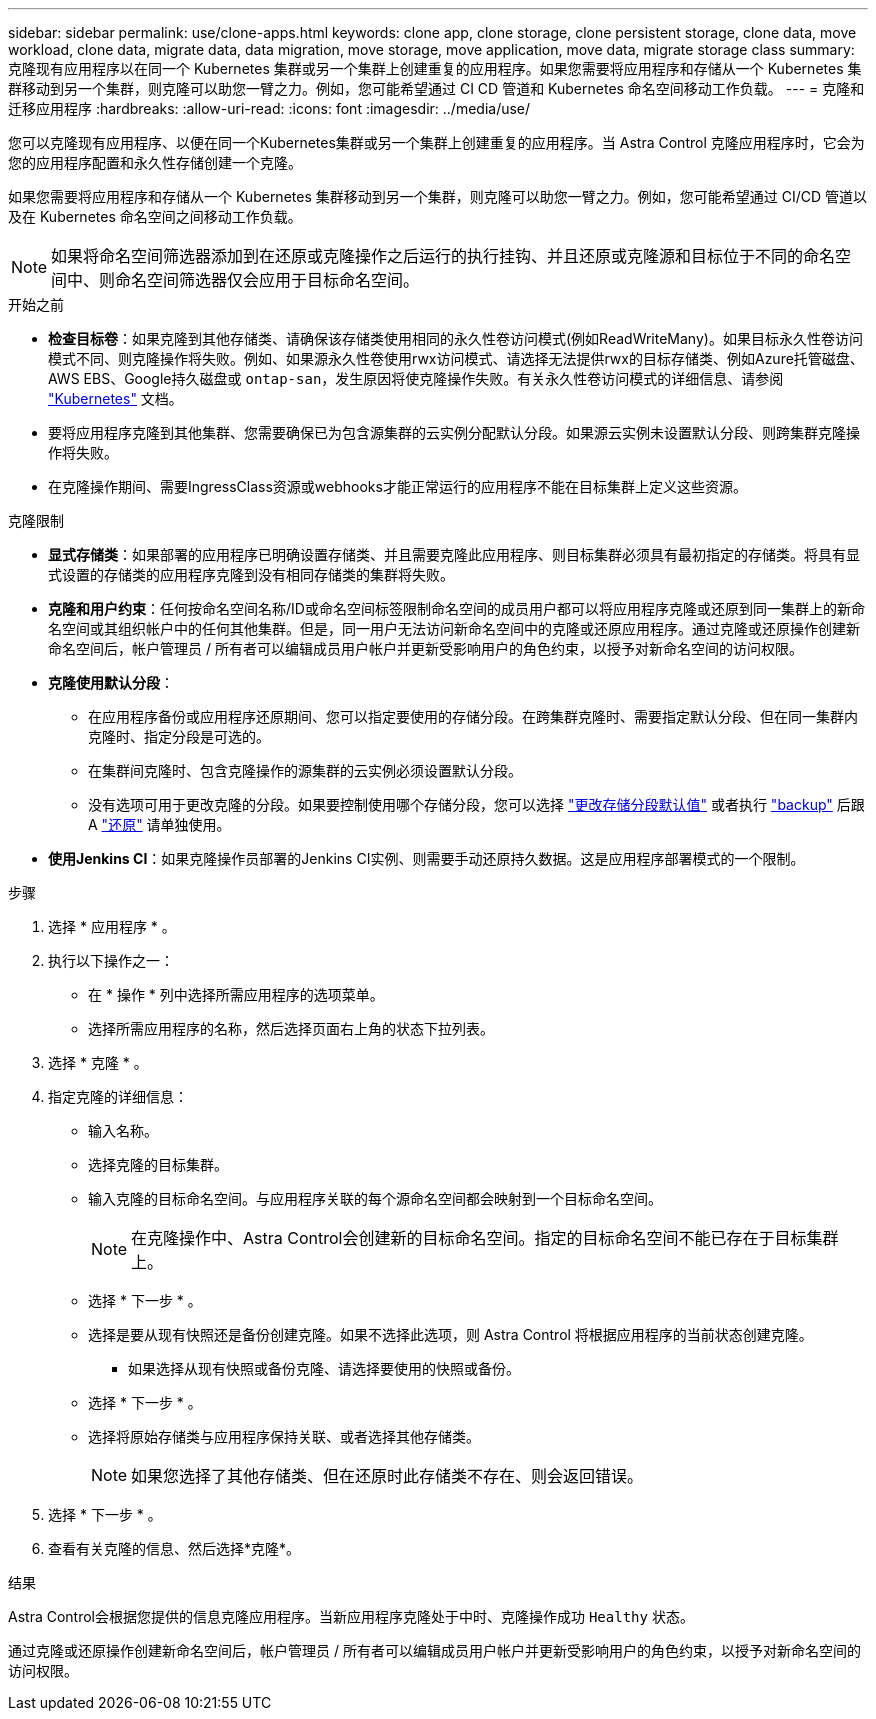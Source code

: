 ---
sidebar: sidebar 
permalink: use/clone-apps.html 
keywords: clone app, clone storage, clone persistent storage, clone data, move workload, clone data, migrate data, data migration, move storage, move application, move data, migrate storage class 
summary: 克隆现有应用程序以在同一个 Kubernetes 集群或另一个集群上创建重复的应用程序。如果您需要将应用程序和存储从一个 Kubernetes 集群移动到另一个集群，则克隆可以助您一臂之力。例如，您可能希望通过 CI CD 管道和 Kubernetes 命名空间移动工作负载。 
---
= 克隆和迁移应用程序
:hardbreaks:
:allow-uri-read: 
:icons: font
:imagesdir: ../media/use/


[role="lead"]
您可以克隆现有应用程序、以便在同一个Kubernetes集群或另一个集群上创建重复的应用程序。当 Astra Control 克隆应用程序时，它会为您的应用程序配置和永久性存储创建一个克隆。

如果您需要将应用程序和存储从一个 Kubernetes 集群移动到另一个集群，则克隆可以助您一臂之力。例如，您可能希望通过 CI/CD 管道以及在 Kubernetes 命名空间之间移动工作负载。


NOTE: 如果将命名空间筛选器添加到在还原或克隆操作之后运行的执行挂钩、并且还原或克隆源和目标位于不同的命名空间中、则命名空间筛选器仅会应用于目标命名空间。

.开始之前
* *检查目标卷*：如果克隆到其他存储类、请确保该存储类使用相同的永久性卷访问模式(例如ReadWriteMany)。如果目标永久性卷访问模式不同、则克隆操作将失败。例如、如果源永久性卷使用rwx访问模式、请选择无法提供rwx的目标存储类、例如Azure托管磁盘、AWS EBS、Google持久磁盘或 `ontap-san`，发生原因将使克隆操作失败。有关永久性卷访问模式的详细信息、请参阅 https://kubernetes.io/docs/concepts/storage/persistent-volumes/#access-modes["Kubernetes"^] 文档。
* 要将应用程序克隆到其他集群、您需要确保已为包含源集群的云实例分配默认分段。如果源云实例未设置默认分段、则跨集群克隆操作将失败。
* 在克隆操作期间、需要IngressClass资源或webhooks才能正常运行的应用程序不能在目标集群上定义这些资源。


.克隆限制
* *显式存储类*：如果部署的应用程序已明确设置存储类、并且需要克隆此应用程序、则目标集群必须具有最初指定的存储类。将具有显式设置的存储类的应用程序克隆到没有相同存储类的集群将失败。
* *克隆和用户约束*：任何按命名空间名称/ID或命名空间标签限制命名空间的成员用户都可以将应用程序克隆或还原到同一集群上的新命名空间或其组织帐户中的任何其他集群。但是，同一用户无法访问新命名空间中的克隆或还原应用程序。通过克隆或还原操作创建新命名空间后，帐户管理员 / 所有者可以编辑成员用户帐户并更新受影响用户的角色约束，以授予对新命名空间的访问权限。
* *克隆使用默认分段*：
+
** 在应用程序备份或应用程序还原期间、您可以指定要使用的存储分段。在跨集群克隆时、需要指定默认分段、但在同一集群内克隆时、指定分段是可选的。
** 在集群间克隆时、包含克隆操作的源集群的云实例必须设置默认分段。
** 没有选项可用于更改克隆的分段。如果要控制使用哪个存储分段，您可以选择 link:../use/manage-buckets.html#edit-a-bucket["更改存储分段默认值"] 或者执行 link:../use/protect-apps.html#create-a-backup["backup"] 后跟 A link:../use/restore-apps.html["还原"] 请单独使用。


* *使用Jenkins CI*：如果克隆操作员部署的Jenkins CI实例、则需要手动还原持久数据。这是应用程序部署模式的一个限制。


.步骤
. 选择 * 应用程序 * 。
. 执行以下操作之一：
+
** 在 * 操作 * 列中选择所需应用程序的选项菜单。
** 选择所需应用程序的名称，然后选择页面右上角的状态下拉列表。


. 选择 * 克隆 * 。
. 指定克隆的详细信息：
+
** 输入名称。
** 选择克隆的目标集群。
** 输入克隆的目标命名空间。与应用程序关联的每个源命名空间都会映射到一个目标命名空间。
+

NOTE: 在克隆操作中、Astra Control会创建新的目标命名空间。指定的目标命名空间不能已存在于目标集群上。

** 选择 * 下一步 * 。
** 选择是要从现有快照还是备份创建克隆。如果不选择此选项，则 Astra Control 将根据应用程序的当前状态创建克隆。
+
*** 如果选择从现有快照或备份克隆、请选择要使用的快照或备份。


** 选择 * 下一步 * 。
** 选择将原始存储类与应用程序保持关联、或者选择其他存储类。
+

NOTE: 如果您选择了其他存储类、但在还原时此存储类不存在、则会返回错误。



. 选择 * 下一步 * 。
. 查看有关克隆的信息、然后选择*克隆*。


.结果
Astra Control会根据您提供的信息克隆应用程序。当新应用程序克隆处于中时、克隆操作成功 `Healthy` 状态。

通过克隆或还原操作创建新命名空间后，帐户管理员 / 所有者可以编辑成员用户帐户并更新受影响用户的角色约束，以授予对新命名空间的访问权限。
